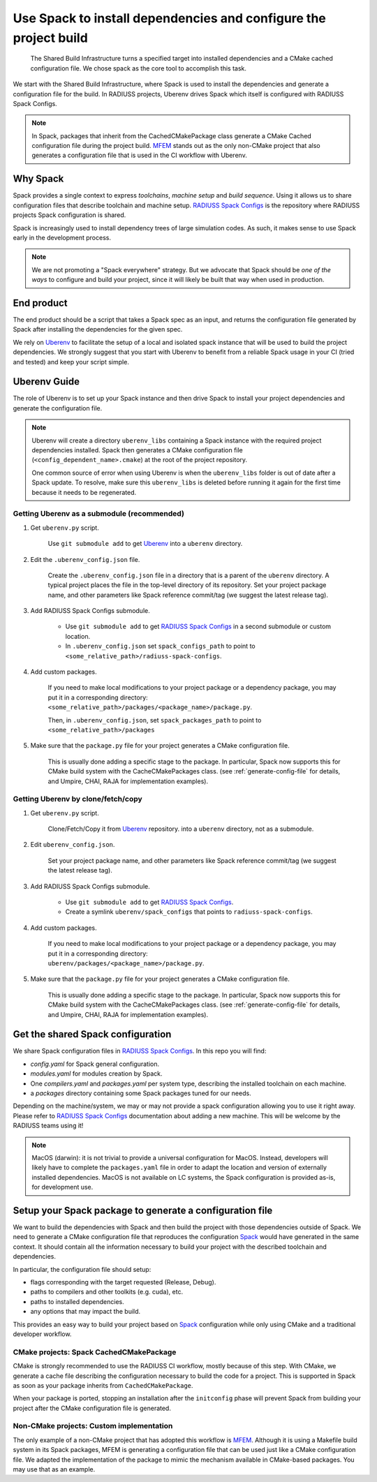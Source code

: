 .. ##
.. ## Copyright (c) 2022, Lawrence Livermore National Security, LLC and
.. ## other RADIUSS Project Developers. See the top-level COPYRIGHT file for details.
.. ##
.. ## SPDX-License-Identifier: (MIT)
.. ##

.. _use_spack-label:


*****************************************************************
Use Spack to install dependencies and configure the project build
*****************************************************************

.. figure:: images/SharedCI_ProjectStructure.png
   :scale: 18 %

   The Shared Build Infrastructure turns a specified target into installed
   dependencies and a CMake cached configuration file. We chose spack as the
   core tool to accomplish this task.

We start with the Shared Build Infrastructure, where Spack is used to install
the dependencies and generate a configuration file for the build. In RADIUSS
projects, Uberenv drives Spack which itself is configured with RADIUSS Spack
Configs.

.. note::
   In Spack, packages that inherit from the CachedCMakePackage class generate a
   CMake Cached configuration file during the project build. `MFEM`_ stands out
   as the only non-CMake project that also generates a configuration file that
   is used in the CI workflow with Uberenv.

=========
Why Spack
=========

Spack provides a single context to express *toolchains*, *machine setup* and
*build sequence*. Using it allows us to share configuration files that
describe toolchain and machine setup. `RADIUSS Spack Configs`_ is the
repository where RADIUSS projects Spack configuration is shared.

Spack is increasingly used to install dependency trees of
large simulation codes. As such, it makes sense to use Spack early in the
development process.

.. note::
   We are not promoting a "Spack everywhere" strategy. But we advocate that
   Spack should be *one of the ways* to configure and build your project,
   since it will likely be built that way when used in production.

===========
End product
===========

The end product should be a script that takes a Spack spec as an input, and
returns the configuration file generated by Spack after installing the
dependencies for the given spec.

We rely on `Uberenv`_ to facilitate the setup of a local and isolated spack
instance that will be used to build the project dependencies. We strongly
suggest that you start with Uberenv to benefit from a reliable Spack usage in
your CI (tried and tested) and keep your script simple.

=============
Uberenv Guide
=============

The role of Uberenv is to set up your Spack instance and then drive Spack to
install your project dependencies and generate the configuration file.

.. note::
   Uberenv will create a directory ``uberenv_libs`` containing a Spack
   instance with the required project dependencies installed. Spack then
   generates a CMake configuration file (``<config_dependent_name>.cmake``)
   at the root of the project repository.

   One common source of error when using Uberenv is when the ``uberenv_libs``
   folder is out of date after a Spack update. To resolve, make sure this
   ``uberenv_libs`` is deleted before running it again for the first time
   because it needs to be regenerated.


Getting Uberenv as a submodule (recommended)
============================================

#. Get ``uberenv.py`` script.

    Use ``git submodule add`` to get `Uberenv`_ into a ``uberenv`` directory.

#. Edit the ``.uberenv_config.json`` file.

    Create the ``.uberenv_config.json`` file in a directory that is a parent 
    of the ``uberenv`` directory. A typical project places the file in the
    top-level directory of its repository. Set your project package name, and 
    other parameters like Spack reference commit/tag (we suggest the latest 
    release tag).

#. Add RADIUSS Spack Configs submodule.

    * Use ``git submodule add`` to get `RADIUSS Spack Configs`_ in a second
      submodule or custom location.

    * In ``.uberenv_config.json`` set ``spack_configs_path`` to point to
      ``<some_relative_path>/radiuss-spack-configs``.

#. Add custom packages.

    If you need to make local modifications to your project package or a
    dependency package, you may put it in a corresponding directory:
    ``<some_relative_path>/packages/<package_name>/package.py``.

    Then, in ``.uberenv_config.json``, set ``spack_packages_path`` to point to
    ``<some_relative_path>/packages``

#. Make sure that the ``package.py`` file for your project generates a CMake 
   configuration file.

    This is usually done adding a specific stage to the package. In particular,
    Spack now supports this for CMake build system with the CacheCMakePackages
    class. (see :ref:`generate-config-file` for details, and Umpire, CHAI, RAJA
    for implementation examples).


Getting Uberenv by clone/fetch/copy
===================================

#. Get ``uberenv.py`` script.

    Clone/Fetch/Copy it from `Uberenv`_ repository.
    into a ``uberenv`` directory, not as a submodule.

#. Edit ``uberenv_config.json``.

    Set your project package name, and other parameters like Spack reference
    commit/tag (we suggest the latest release tag).

#. Add RADIUSS Spack Configs submodule.

    * Use ``git submodule add`` to get `RADIUSS Spack Configs`_.

    * Create a symlink ``uberenv/spack_configs`` that points to
      ``radiuss-spack-configs``.

#. Add custom packages.

    | If you need to make local modifications to your project package or a
      dependency package, you may put it in a corresponding directory:
    | ``uberenv/packages/<package_name>/package.py``.

#. Make sure that the ``package.py`` file for your project generates a CMake 
   configuration file.

    This is usually done adding a specific stage to the package. In particular,
    Spack now supports this for CMake build system with the CacheCMakePackages
    class. (see :ref:`generate-config-file` for details, and Umpire, CHAI, RAJA
    for implementation examples).


==================================
Get the shared Spack configuration
==================================

We share Spack configuration files in `RADIUSS Spack Configs`_. In this repo
you will find:

* `config.yaml` for Spack general configuration.
* `modules.yaml` for modules creation by Spack.
* One `compilers.yaml` and `packages.yaml` per system type, describing the
  installed toolchain on each machine.
* a `packages` directory containing some Spack packages tuned for our
  needs.

Depending on the machine/system, we may or may not provide a spack
configuration allowing you to use it right away. Please refer to
`RADIUSS Spack Configs`_ documentation about adding a new machine. This will be
welcome by the RADIUSS teams using it!

.. note::
   MacOS (darwin): it is not trivial to provide a universal configuration for
   MacOS.  Instead, developers will likely have to complete the
   ``packages.yaml`` file in order to adapt the location and version of
   externally installed dependencies. MacOS is not available on LC systems, the
   Spack configuration is provided as-is, for development use.

.. _generate-config-file:

=========================================================
Setup your Spack package to generate a configuration file
=========================================================

We want to build the dependencies with Spack and then build the project with
those dependencies outside of Spack. We need to generate a CMake
configuration file that reproduces the configuration `Spack`_ would have
generated in the same context. It should contain all the information necessary
to build your project with the described toolchain and dependencies.

In particular, the configuration file should setup:

* flags corresponding with the target requested (Release, Debug).
* paths to compilers and other toolkits (e.g. cuda), etc.
* paths to installed dependencies.
* any options that may impact the build.

This provides an easy way to build your project based on `Spack`_ configuration
while only using CMake and a traditional developer workflow.

CMake projects: Spack CachedCMakePackage
========================================

CMake is strongly recommended to use the RADIUSS CI workflow, mostly
because of this step. With CMake, we generate a cache file describing the
configuration necessary to build the code for a project. This is supported in 
Spack as soon as your package inherits from ``CachedCMakePackage``.

When your package is ported, stopping an installation after the 
``initconfig`` phase will prevent Spack from building your project after
the CMake configuration file is generated.

Non-CMake projects: Custom implementation
=========================================

The only example of a non-CMake project that has adopted this workflow is 
`MFEM`_.  Although it is using a Makefile build system in its Spack packages, 
MFEM is generating a configuration file that can be used just like a CMake 
configuration file. We adapted the implementation of the package to mimic the 
mechanism available in CMake-based packages. You may use that as an example.

.. _RADIUSS Spack Configs: https://github.com/LLNL/radiuss-spack-configs
.. _Uberenv: https://github.com/LLNL/uberenv
.. _Spack: https://github.com/spack/spack
.. _MFEM: https://github.com/mfem/mfem

